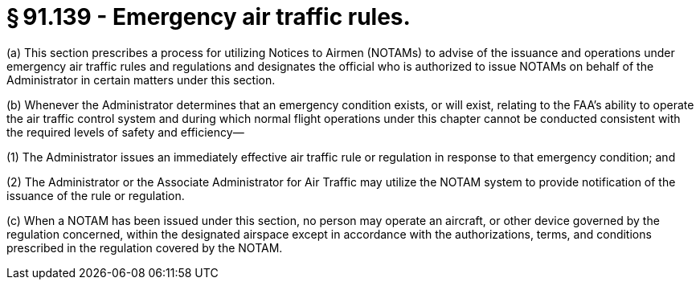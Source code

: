 # § 91.139 - Emergency air traffic rules.

(a) This section prescribes a process for utilizing Notices to Airmen (NOTAMs) to advise of the issuance and operations under emergency air traffic rules and regulations and designates the official who is authorized to issue NOTAMs on behalf of the Administrator in certain matters under this section.

(b) Whenever the Administrator determines that an emergency condition exists, or will exist, relating to the FAA's ability to operate the air traffic control system and during which normal flight operations under this chapter cannot be conducted consistent with the required levels of safety and efficiency—

(1) The Administrator issues an immediately effective air traffic rule or regulation in response to that emergency condition; and

(2) The Administrator or the Associate Administrator for Air Traffic may utilize the NOTAM system to provide notification of the issuance of the rule or regulation.

(c) When a NOTAM has been issued under this section, no person may operate an aircraft, or other device governed by the regulation concerned, within the designated airspace except in accordance with the authorizations, terms, and conditions prescribed in the regulation covered by the NOTAM.

